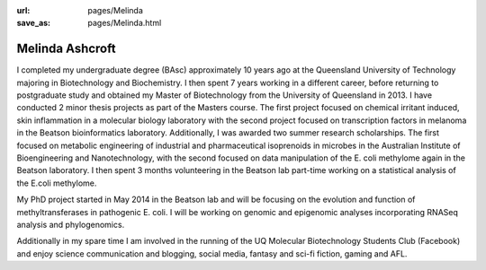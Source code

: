 :url: pages/Melinda
:save_as: pages/Melinda.html

Melinda Ashcroft
================

I completed my undergraduate degree (BAsc) approximately 10 years ago at the Queensland University of Technology majoring in Biotechnology and Biochemistry. I then spent 7 years working in a different career, before returning to postgraduate study and obtained my Master of Biotechnology from the University of Queensland in 2013. I have conducted 2 minor thesis projects as part of the Masters course. The first project focused on chemical irritant induced, skin inflammation in a molecular biology laboratory with the second project focused on transcription factors in melanoma in the Beatson bioinformatics laboratory. Additionally, I was awarded two summer research scholarships. The first focused on metabolic engineering of industrial and pharmaceutical isoprenoids in microbes in the Australian Institute of Bioengineering and Nanotechnology, with the second focused on data manipulation of the E. coli methylome again in the Beatson laboratory. I then spent 3 months volunteering in the Beatson lab part-time working on a statistical analysis of the E.coli methylome.

My PhD project started in May 2014 in the Beatson lab and will be focusing on the evolution and function of methyltransferases in pathogenic E. coli. I will be working on genomic and epigenomic analyses incorporating RNASeq analysis and phylogenomics.

Additionally in my spare time I am involved in the running of the UQ Molecular Biotechnology Students Club (Facebook) and enjoy science communication and blogging, social media, fantasy and sci-fi fiction, gaming and AFL.
